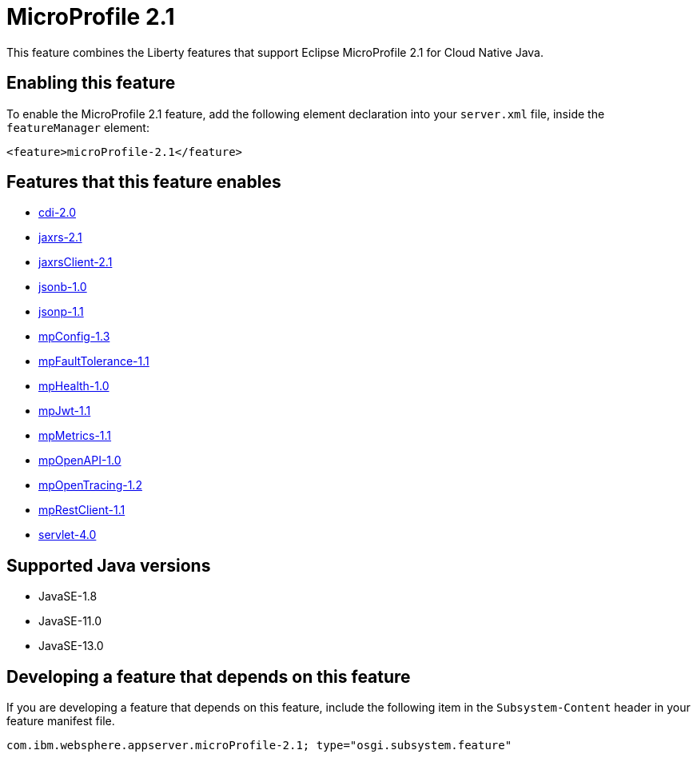= MicroProfile 2.1
:linkcss: 
:page-layout: feature
:nofooter: 

// tag::description[]
This feature combines the Liberty features that support Eclipse MicroProfile 2.1 for Cloud Native Java.

// end::description[]
// tag::enable[]
== Enabling this feature
To enable the MicroProfile 2.1 feature, add the following element declaration into your `server.xml` file, inside the `featureManager` element:


----
<feature>microProfile-2.1</feature>
----
// end::enable[]
// tag::apis[]
// end::apis[]
// tag::requirements[]

== Features that this feature enables
* <<../feature/cdi-2.0#,cdi-2.0>>
* <<../feature/jaxrs-2.1#,jaxrs-2.1>>
* <<../feature/jaxrsClient-2.1#,jaxrsClient-2.1>>
* <<../feature/jsonb-1.0#,jsonb-1.0>>
* <<../feature/jsonp-1.1#,jsonp-1.1>>
* <<../feature/mpConfig-1.3#,mpConfig-1.3>>
* <<../feature/mpFaultTolerance-1.1#,mpFaultTolerance-1.1>>
* <<../feature/mpHealth-1.0#,mpHealth-1.0>>
* <<../feature/mpJwt-1.1#,mpJwt-1.1>>
* <<../feature/mpMetrics-1.1#,mpMetrics-1.1>>
* <<../feature/mpOpenAPI-1.0#,mpOpenAPI-1.0>>
* <<../feature/mpOpenTracing-1.2#,mpOpenTracing-1.2>>
* <<../feature/mpRestClient-1.1#,mpRestClient-1.1>>
* <<../feature/servlet-4.0#,servlet-4.0>>
// end::requirements[]
// tag::java-versions[]

== Supported Java versions

* JavaSE-1.8
* JavaSE-11.0
* JavaSE-13.0
// end::java-versions[]
// tag::dependencies[]
// end::dependencies[]
// tag::feature-require[]

== Developing a feature that depends on this feature
If you are developing a feature that depends on this feature, include the following item in the `Subsystem-Content` header in your feature manifest file.


[source,]
----
com.ibm.websphere.appserver.microProfile-2.1; type="osgi.subsystem.feature"
----
// end::feature-require[]
// tag::spi[]
// end::spi[]
